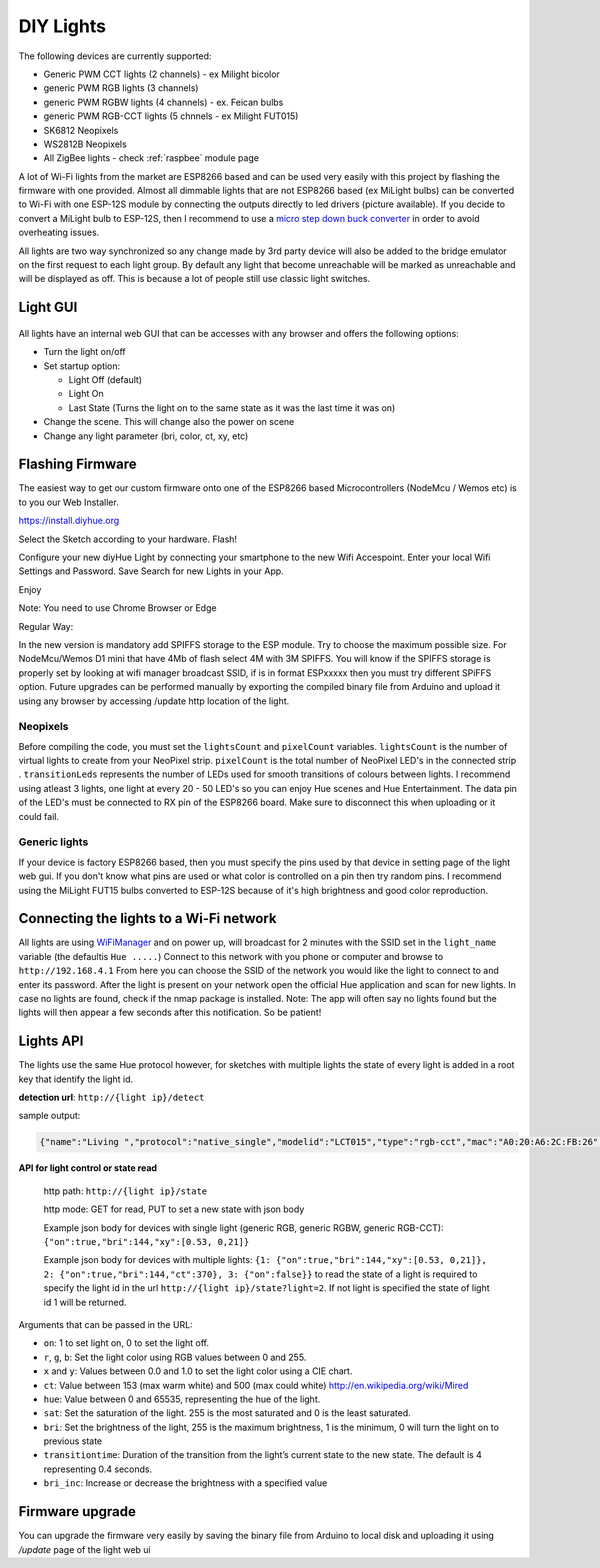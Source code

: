 DIY Lights
==========

The following devices are currently supported:

* Generic PWM CCT lights (2 channels) - ex Milight bicolor
* generic PWM RGB lights (3 channels)
* generic PWM RGBW lights (4 channels) - ex. Feican bulbs
* generic PWM RGB-CCT lights (5 chnnels - ex Milight FUT015)
* SK6812 Neopixels
* WS2812B Neopixels
* All ZigBee lights - check :ref:`raspbee` module page

A lot of Wi-Fi lights from the market are ESP8266 based and can be used very easily with this project by flashing the firmware with one provided.
Almost all dimmable lights that are not ESP8266 based (ex MiLight bulbs) can be converted to Wi-Fi with one ESP-12S module by connecting the outputs directly to led drivers (picture available).
If you decide to convert a MiLight bulb to ESP-12S, then I recommend to use a `micro step down buck converter <https://www.aliexpress.com/item/3pcs-1A-DC-5V-6V-9V-12V-24V-to-3-3V-DC-DC-Step-Down-Buck/32765853201.html?spm=a2g0s.9042311.0.0.kDdB4j>`_ in order to avoid overheating issues.

All lights are two way synchronized so any change made by 3rd party device will also be added to the bridge emulator on the first request to each light group.
By default any light that become unreachable will be marked as unreachable and will be displayed as off.
This is because a lot of people still use classic light switches.

Light GUI
---------

.. figure:: /_static/images/lightGUI.png

All lights have an internal web GUI that can be accesses with any browser and offers the following options:

* Turn the light on/off
* Set startup option:

  * Light Off (default)
  * Light On
  * Last State (Turns the light on to the same state as it was the last time it was on)

* Change the scene. This will change also the power on scene
* Change any light parameter (bri, color, ct, xy, etc)

Flashing Firmware
-----------------

The easiest way to get our custom firmware onto one of the ESP8266 based Microcontrollers (NodeMcu / Wemos etc) is to you our Web Installer.

https://install.diyhue.org

Select the Sketch according to your hardware. Flash!

Configure your new diyHue Light by connecting your smartphone to the new Wifi Accespoint. Enter your local Wifi Settings and Password. Save
Search for new Lights in your App.

Enjoy

Note: You need to use Chrome Browser or Edge


Regular Way:

In the new version is mandatory add SPIFFS storage to the ESP module. Try to choose the maximum possible size. For NodeMcu/Wemos D1 mini that have 4Mb of flash select 4M with 3M SPIFFS. You will know if the SPIFFS storage is properly set by looking at wifi manager broadcast SSID, if is in format ESPxxxxx then you must try different SPiFFS option. Future upgrades can be performed manually by exporting the compiled binary file from Arduino and upload it using any browser by accessing /update http location of the light.

Neopixels
~~~~~~~~~

Before compiling the code, you must set the ``lightsCount`` and ``pixelCount`` variables.
``lightsCount`` is the number of virtual lights to create from your NeoPixel strip.
``pixelCount`` is the total number of NeoPixel LED's in the connected strip . ``transitionLeds`` represents the number of LEDs used for smooth transitions of colours between lights.
I recommend using atleast 3 lights, one light at every 20 - 50 LED's so you can enjoy Hue scenes and Hue Entertainment.
The data pin of the LED's must be connected to RX pin of the ESP8266 board. Make sure to disconnect this when uploading or it could fail.

.. figure:: /_static/images/strip_wiring_to_wemos_d1_mini.jpg

Generic lights
~~~~~~~~~~~~~~

If your device is factory ESP8266 based, then you must specify the pins used by that device in setting page of the light web gui.
If you don't know what pins are used or what color is controlled on a pin then try random pins.
I recommend using the MiLight FUT15 bulbs converted to ESP-12S because of it's high brightness and good color reproduction.

.. figure:: /_static/images/MiLight_RGB_CCT_converted_to_ESP-12S.jpg

Connecting the lights to a Wi-Fi network
----------------------------------------

All lights are using `WiFiManager <https://github.com/tzapu/WiFiManager>`_ and on power up, will broadcast for 2 minutes with the SSID set in the ``light_name`` variable (the defaultis  ``Hue .....``)
Connect to this network with you phone or computer and browse to ``http://192.168.4.1``
From here you can choose the SSID of the network you would like the light to connect to and enter its password.
After the light is present on your network open the official Hue application and scan for new lights.
In case no lights are found, check if the nmap package is installed.
Note: The app will often say no lights found but the lights will then appear a few seconds after this notification. So be patient!

Lights API
----------

The lights use the same Hue protocol however, for sketches with multiple lights the state of every light is added in a root key that identify the light id.

**detection url**: ``http://{light ip}/detect``

sample output:

.. code-block:: JSON

    {"name":"Living ","protocol":"native_single","modelid":"LCT015","type":"rgb-cct","mac":"A0:20:A6:2C:FB:26","version":2}

**API for light control or state read**

 http path: ``http://{light ip}/state``

 http mode: GET for read, PUT to set a new state with json body
 
 Example json body for devices with single light (generic RGB, generic RGBW, generic RGB-CCT):  
 ``{"on":true,"bri":144,"xy":[0.53, 0,21]}``
 
 Example json body for devices with multiple lights:  
 ``{1: {"on":true,"bri":144,"xy":[0.53, 0,21]}, 2: {"on":true,"bri":144,"ct":370}, 3: {"on":false}}``
 to read the state of a light is required to specify the light id in the url ``http://{light ip}/state?light=2``.
 If not light is specified the state of light id 1 will be returned.


Arguments that can be passed in the URL:

* ``on``: 1 to set light on, 0 to set the light off.
* ``r``, ``g``, ``b``: Set the light color using RGB values between 0 and 255.
* ``x`` and ``y``: Values between 0.0 and 1.0 to set the light color using a CIE chart.
* ``ct``: Value between 153 (max warm white) and 500 (max could white) http://en.wikipedia.org/wiki/Mired
* ``hue``: Value between 0 and 65535, representing the hue of the light.
* ``sat``: Set the saturation of the light. 255 is the most saturated and 0 is the least saturated.
* ``bri``: Set the brightness of the light, 255 is the maximum brightness, 1 is the minimum, 0 will turn the light on to previous state
* ``transitiontime``: Duration of the transition from the light’s current state to the new state. The default is 4 representing 0.4 seconds.
* ``bri_inc``: Increase or decrease the brightness with a specified value

Firmware upgrade
----------------

You can upgrade the firmware very easily by saving the binary file from Arduino to local disk and uploading it using `/update` page of the light web ui
